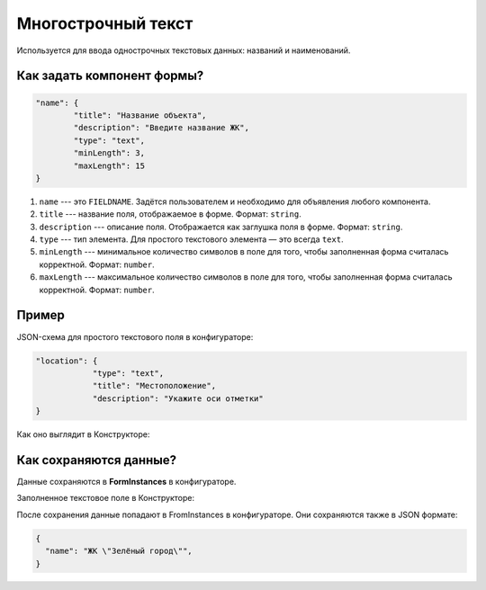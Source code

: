 Многострочный текст
===================

Используется для ввода однострочных текстовых данных: названий и наименований.

Как задать компонент формы?
---------------------------

.. code-block:: json

    "name": {
            "title": "Название объекта",
            "description": "Введите название ЖК",
            "type": "text",
            "minLength": 3,
            "maxLength": 15
    }

#.  ``name`` --- это ``FIELDNAME``. Задётся пользователем и необходимо для объявления любого компонента.
#.  ``title`` --- название поля, отображаемое в форме. Формат: ``string``.
#.  ``description`` --- описание поля. Отображается как заглушка поля в форме. Формат: ``string``.
#.  ``type`` --- тип элемента. Для простого текстового элемента — это всегда ``text``. 
#.  ``minLength`` --- минимальное количество символов в поле для того, чтобы заполненная форма считалась корректной. Формат: ``number``.
#.  ``maxLength`` --- максимальное количество символов в поле для того, чтобы заполненная форма считалась корректной. Формат: ``number``.

Пример
------

JSON-схема для простого текстового поля в конфигураторе:

.. code-block:: json

    "location": {
                "type": "text",
                "title": "Местоположение",
                "description": "Укажите оси отметки"
    }

Как оно выглядит в Конструкторе:

.. image:: images/text-screen-1.png
    :alt: Пример текстового компонента
    :align: center


Как сохраняются данные?
-----------------------

Данные сохраняются в **FormInstances** в конфигураторе.

Заполненное текстовое поле в Конструкторе:

.. image:: images/text-screen-2.png
    :alt: Пример текстового компонента
    :align: center

После сохранения данные попадают в FromInstances в конфигураторе. Они сохраняются также в JSON формате:

.. code-block:: json

    {
      "name": "ЖК \"Зелёный город\"",
    }